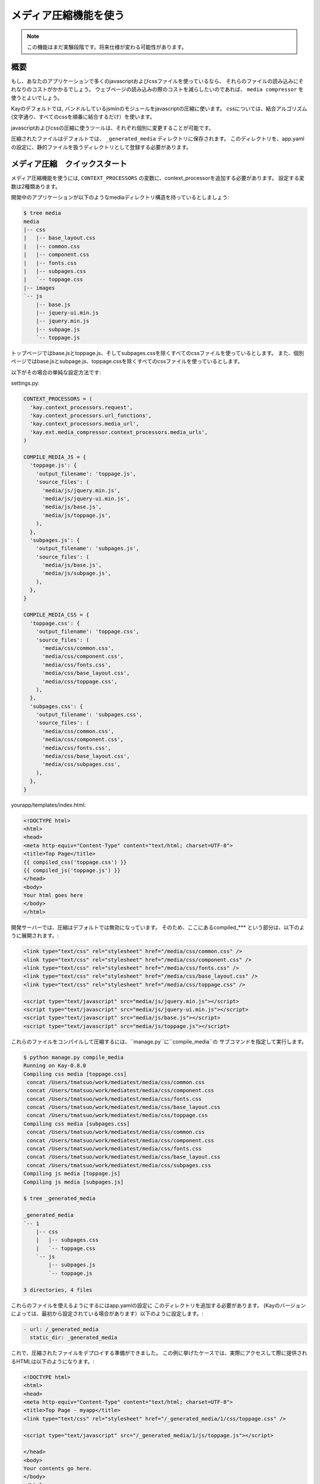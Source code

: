 
======================
メディア圧縮機能を使う
======================

.. note::

   この機能はまだ実験段階です。将来仕様が変わる可能性があります。

概要
========

もし、あなたのアプリケーションで多くのjavascriptおよびcssファイルを使っているなら、
それらのファイルの読み込みにそれなりのコストがかかるでしょう。
ウェブページの読み込みの際のコストを減らしたいのであれば、 ``media compressor`` を使うとよいでしょう。

Kayのデフォルトでは, バンドルしているjsminのモジュールをjavascriptの圧縮に使います。
cssについては、結合アルゴリズム(文字通り、すべてのcssを順番に結合するだけ）を使います。

javascriptおよびcssの圧縮に使うツールは、それぞれ個別に変更することが可能です。

圧縮されたファイルはデフォルトでは、 ``_generated_media`` ディレクトリに保存されます。 
このディレクトリを、app.yamlの設定に、静的ファイルを扱うディレクトリとして登録する必要があります。


メディア圧縮　クイックスタート
=====================================

メディア圧縮機能を使うには,  ``CONTEXT_PROCESSORS`` の変数に、context_processorを追加する必要があります。
設定する変数は2種類あります。

開発中のアプリケーションが以下のようなmediaディレクトリ構造を持っているとしましょう:

.. code-block:: bash

   $ tree media
   media
   |-- css
   |   |-- base_layout.css
   |   |-- common.css
   |   |-- component.css
   |   |-- fonts.css
   |   |-- subpages.css
   |   `-- toppage.css
   |-- images
   `-- js
       |-- base.js
       |-- jquery-ui.min.js
       |-- jquery.min.js
       |-- subpage.js
       `-- toppage.js

トップページではbase.jsとtoppage.js、そしてsubpages.cssを除くすべてのcssファイルを使っているとします。
また、個別ページではbase.jsとsubpage.js、toppage.cssを除くすべてのcssファイルを使っているとします。

以下がその場合の単純な設定方法です:

settings.py:

.. code-block:: python

   CONTEXT_PROCESSORS = (
     'kay.context_processors.request',
     'kay.context_processors.url_functions',
     'kay.context_processors.media_url',
     'kay.ext.media_compressor.context_processors.media_urls',
   )

   COMPILE_MEDIA_JS = {
     'toppage.js': {
       'output_filename': 'toppage.js',
       'source_files': (
	 'media/js/jquery.min.js',
	 'media/js/jquery-ui.min.js',
	 'media/js/base.js',
	 'media/js/toppage.js',
       ),
     },
     'subpages.js': {
       'output_filename': 'subpages.js',
       'source_files': (
	 'media/js/base.js',
	 'media/js/subpage.js',
       ),
     },
   }

   COMPILE_MEDIA_CSS = {
     'toppage.css': {
       'output_filename': 'toppage.css',
       'source_files': (
	 'media/css/common.css',
	 'media/css/component.css',
	 'media/css/fonts.css',
	 'media/css/base_layout.css',
	 'media/css/toppage.css',
       ),
     },
     'subpages.css': {
       'output_filename': 'subpages.css',
       'source_files': (
	 'media/css/common.css',
	 'media/css/component.css',
	 'media/css/fonts.css',
	 'media/css/base_layout.css',
	 'media/css/subpages.css',
       ),
     },
   }

yourapp/templates/index.html:

.. code-block:: html

   <!DOCTYPE html>
   <html>
   <head>
   <meta http-equiv="Content-Type" content="text/html; charset=UTF-8">
   <title>Top Page</title>
   {{ compiled_css('toppage.css') }}
   {{ compiled_js('toppage.js') }}
   </head>
   <body>
   Your html goes here
   </body>
   </html>

開発サーバーでは、圧縮はデフォルトでは無効になっています。
そのため、ここにあるcompiled_*** という部分は、以下のように展開されます。:

.. code-block:: html

   <link type="text/css" rel="stylesheet" href="/media/css/common.css" /> 
   <link type="text/css" rel="stylesheet" href="/media/css/component.css" /> 
   <link type="text/css" rel="stylesheet" href="/media/css/fonts.css" /> 
   <link type="text/css" rel="stylesheet" href="/media/css/base_layout.css" /> 
   <link type="text/css" rel="stylesheet" href="/media/css/toppage.css" /> 

   <script type="text/javascript" src="media/js/jquery.min.js"></script> 
   <script type="text/javascript" src="media/js/jquery-ui.min.js"></script> 
   <script type="text/javascript" src="media/js/base.js"></script> 
   <script type="text/javascript" src="media/js/toppage.js"></script> 


これらのファイルをコンパイルして圧縮するには、``manage.py``に``compile_media``の
サブコマンドを指定して実行します。

.. code-block:: bash

   $ python manage.py compile_media
   Running on Kay-0.8.0
   Compiling css media [toppage.css]
    concat /Users/tmatsuo/work/mediatest/media/css/common.css
    concat /Users/tmatsuo/work/mediatest/media/css/component.css
    concat /Users/tmatsuo/work/mediatest/media/css/fonts.css
    concat /Users/tmatsuo/work/mediatest/media/css/base_layout.css
    concat /Users/tmatsuo/work/mediatest/media/css/toppage.css
   Compiling css media [subpages.css]
    concat /Users/tmatsuo/work/mediatest/media/css/common.css
    concat /Users/tmatsuo/work/mediatest/media/css/component.css
    concat /Users/tmatsuo/work/mediatest/media/css/fonts.css
    concat /Users/tmatsuo/work/mediatest/media/css/base_layout.css
    concat /Users/tmatsuo/work/mediatest/media/css/subpages.css
   Compiling js media [toppage.js]
   Compiling js media [subpages.js]

   $ tree _generated_media

   _generated_media
   `-- 1
       |-- css
       |   |-- subpages.css
       |   `-- toppage.css
       `-- js
	   |-- subpages.js
	   `-- toppage.js

   3 directories, 4 files

これらのファイルを使えるようにするにはapp.yamlの設定に
このディレクトリを追加する必要があります。
(Kayのバージョンによっては、最初から設定されている場合があります）以下のように設定します。:

.. code-block:: yaml

   - url: /_generated_media
     static_dir: _generated_media

これで、圧縮されたファイルをデプロイする準備ができました。
この例に挙げたケースでは、実際にアクセスして際に提供されるHTMLは以下のようになります。:

.. code-block:: html

   <!DOCTYPE html>
   <html> 
   <head> 
   <meta http-equiv="Content-Type" content="text/html; charset=UTF-8"> 
   <title>Top Page - myapp</title> 
   <link type="text/css" rel="stylesheet" href="/_generated_media/1/css/toppage.css" /> 

   <script type="text/javascript" src="/_generated_media/1/js/toppage.js"></script> 

   </head> 
   <body> 
   Your contents go here.
   </body> 
   </html>

リファレンス
================

javascriptの圧縮の際に使用可能なオプション:

* ``concat``

  単純にjavascriptsをつなげて結合します。

* ``jsminify``

  javascriptsの圧縮の際にバンドルしているjsminモジュールを使います。

* ``goog_calcdeps``

  グーグルのclosure libraryにあるcalcdeps.pyを圧縮および依存関係の計算に使います。

* ``goog_compiler``

  jsファイルの圧縮にclosure compilerを使います。


cssの圧縮の際に使用可能なオプション:

* ``separate``

  すべてのcssファイルをコピーします。

* ``concat``

  単純にすべてのcssファイルをつないで結合します。

* ``csstidy``

  圧縮の際にcsstidyを使います。あらかじめ、自分の環境にcsstidyをインストールしておく必要があります。


TODO
====

* 画像への対応
* より詳細なリファレンス


